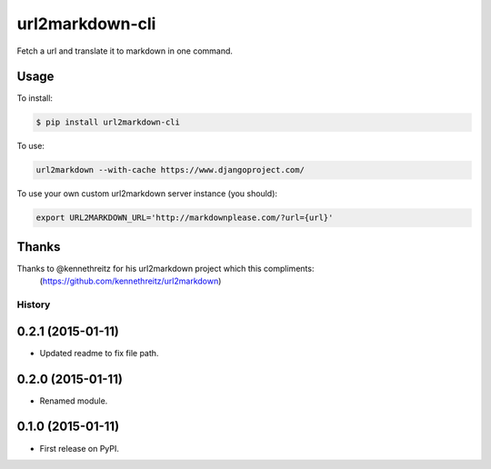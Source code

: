 ===============================
url2markdown-cli
===============================

Fetch a url and translate it to markdown in one command.


Usage
-----

To install:

.. code-block:: bash

    $ pip install url2markdown-cli

To use:

.. code-block:: bash

    url2markdown --with-cache https://www.djangoproject.com/

To use your own custom url2markdown server instance (you should):

.. code-block:: bash

    export URL2MARKDOWN_URL='http://markdownplease.com/?url={url}'


Thanks
------

Thanks to @kennethreitz for his url2markdown project which this compliments:
    (https://github.com/kennethreitz/url2markdown)


History
=========

0.2.1 (2015-01-11)
---------------------

* Updated readme to fix file path.

0.2.0 (2015-01-11)
---------------------

* Renamed module.

0.1.0 (2015-01-11)
---------------------

* First release on PyPI.


